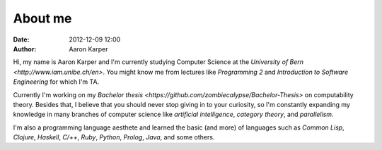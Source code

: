 About me
########
:date: 2012-12-09 12:00
:author: Aaron Karper

Hi, my name is Aaron Karper and I'm currently studying Computer Science at the
`University of Bern <http://www.iam.unibe.ch/en>`. You might know me from
lectures like *Programming 2* and *Introduction to Software Engineering* for which I'm TA.

Currently I'm working on my `Bachelor thesis <https://github.com/zombiecalypse/Bachelor-Thesis>` 
on computability theory. Besides that, I believe that you should never stop
giving in to your curiosity, so I'm constantly expanding my knowledge in many
branches of computer science like *artificial intelligence*, *category theory*,
and *parallelism*.

I'm also a programming language aesthete and learned the basic (and more) of
languages such as *Common Lisp*, *Clojure*, *Haskell*, *C/++*, *Ruby*,
*Python*, *Prolog*, *Java*, and some others.

